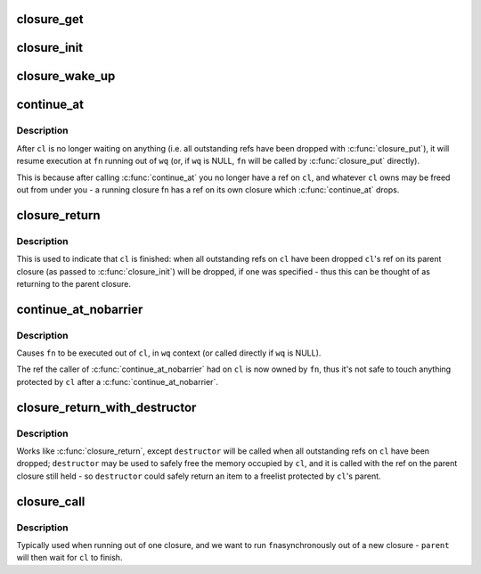 .. -*- coding: utf-8; mode: rst -*-
.. src-file: drivers/md/bcache/closure.h

.. _`closure_get`:

closure_get
===========

.. c:function:: void closure_get(struct closure *cl)

    increment a closure's refcount

    :param struct closure \*cl:
        *undescribed*

.. _`closure_init`:

closure_init
============

.. c:function:: void closure_init(struct closure *cl, struct closure *parent)

    Initialize a closure, setting the refcount to 1

    :param struct closure \*cl:
        closure to initialize

    :param struct closure \*parent:
        parent of the new closure. cl will take a refcount on it for its
        lifetime; may be NULL.

.. _`closure_wake_up`:

closure_wake_up
===============

.. c:function:: void closure_wake_up(struct closure_waitlist *list)

    wake up all closures on a wait list.

    :param struct closure_waitlist \*list:
        *undescribed*

.. _`continue_at`:

continue_at
===========

.. c:function::  continue_at( _cl,  _fn,  _wq)

    jump to another function with barrier

    :param  _cl:
        *undescribed*

    :param  _fn:
        *undescribed*

    :param  _wq:
        *undescribed*

.. _`continue_at.description`:

Description
-----------

After \ ``cl``\  is no longer waiting on anything (i.e. all outstanding refs have
been dropped with \ :c:func:`closure_put`\ ), it will resume execution at \ ``fn``\  running out
of \ ``wq``\  (or, if \ ``wq``\  is NULL, \ ``fn``\  will be called by \ :c:func:`closure_put`\  directly).

This is because after calling \ :c:func:`continue_at`\  you no longer have a ref on \ ``cl``\ ,
and whatever \ ``cl``\  owns may be freed out from under you - a running closure fn
has a ref on its own closure which \ :c:func:`continue_at`\  drops.

.. _`closure_return`:

closure_return
==============

.. c:function::  closure_return( _cl)

    finish execution of a closure

    :param  _cl:
        *undescribed*

.. _`closure_return.description`:

Description
-----------

This is used to indicate that \ ``cl``\  is finished: when all outstanding refs on
\ ``cl``\  have been dropped \ ``cl``\ 's ref on its parent closure (as passed to
\ :c:func:`closure_init`\ ) will be dropped, if one was specified - thus this can be
thought of as returning to the parent closure.

.. _`continue_at_nobarrier`:

continue_at_nobarrier
=====================

.. c:function::  continue_at_nobarrier( _cl,  _fn,  _wq)

    jump to another function without barrier

    :param  _cl:
        *undescribed*

    :param  _fn:
        *undescribed*

    :param  _wq:
        *undescribed*

.. _`continue_at_nobarrier.description`:

Description
-----------

Causes \ ``fn``\  to be executed out of \ ``cl``\ , in \ ``wq``\  context (or called directly if
\ ``wq``\  is NULL).

The ref the caller of \ :c:func:`continue_at_nobarrier`\  had on \ ``cl``\  is now owned by \ ``fn``\ ,
thus it's not safe to touch anything protected by \ ``cl``\  after a
\ :c:func:`continue_at_nobarrier`\ .

.. _`closure_return_with_destructor`:

closure_return_with_destructor
==============================

.. c:function::  closure_return_with_destructor( _cl,  _destructor)

    finish execution of a closure, with destructor

    :param  _cl:
        *undescribed*

    :param  _destructor:
        *undescribed*

.. _`closure_return_with_destructor.description`:

Description
-----------

Works like \ :c:func:`closure_return`\ , except \ ``destructor``\  will be called when all
outstanding refs on \ ``cl``\  have been dropped; \ ``destructor``\  may be used to safely
free the memory occupied by \ ``cl``\ , and it is called with the ref on the parent
closure still held - so \ ``destructor``\  could safely return an item to a
freelist protected by \ ``cl``\ 's parent.

.. _`closure_call`:

closure_call
============

.. c:function:: void closure_call(struct closure *cl, closure_fn fn, struct workqueue_struct *wq, struct closure *parent)

    execute \ ``fn``\  out of a new, uninitialized closure

    :param struct closure \*cl:
        *undescribed*

    :param closure_fn fn:
        *undescribed*

    :param struct workqueue_struct \*wq:
        *undescribed*

    :param struct closure \*parent:
        *undescribed*

.. _`closure_call.description`:

Description
-----------

Typically used when running out of one closure, and we want to run \ ``fn``\ 
asynchronously out of a new closure - \ ``parent``\  will then wait for \ ``cl``\  to
finish.

.. This file was automatic generated / don't edit.

